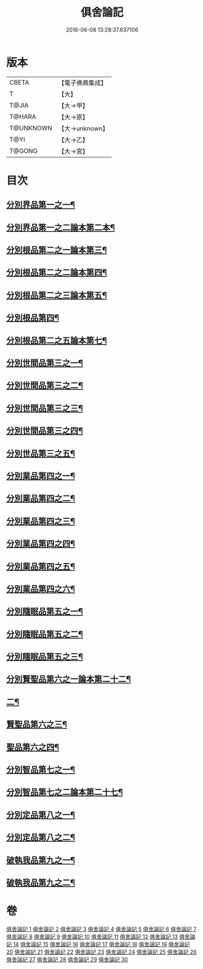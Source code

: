 #+TITLE: 俱舍論記 
#+DATE: 2016-06-08 13:28:37.637106

* 版本
 |     CBETA|【電子佛典集成】|
 |         T|【大】     |
 |     T@JIA|【大→甲】   |
 |    T@HARA|【大→原】   |
 | T@UNKNOWN|【大→unknown】|
 |      T@YI|【大→乙】   |
 |    T@GONG|【大→宮】   |

* 目次
** [[file:KR6l0034_001.txt::001-0001a6][分別界品第一之一¶]]
** [[file:KR6l0034_002.txt::002-0034b5][分別界品第一之二論本第二本¶]]
** [[file:KR6l0034_003.txt::003-0055c19][分別根品第二之一論本第三¶]]
** [[file:KR6l0034_004.txt::004-0070a23][分別根品第二之二論本第四¶]]
** [[file:KR6l0034_005.txt::005-0092c10][分別根品第二之三論本第五¶]]
** [[file:KR6l0034_006.txt::006-0112b17][分別根品第四¶]]
** [[file:KR6l0034_007.txt::007-0133a11][分別根品第二之五論本第七¶]]
** [[file:KR6l0034_008.txt::008-0148a5][分別世間品第三之一¶]]
** [[file:KR6l0034_009.txt::009-0160a5][分別世間品第三之二¶]]
** [[file:KR6l0034_010.txt::010-0173a26][分別世間品第三之三¶]]
** [[file:KR6l0034_011.txt::011-0185b11][分別世間品第三之四¶]]
** [[file:KR6l0034_012.txt::012-0192b11][分別世品第三之五¶]]
** [[file:KR6l0034_013.txt::013-0200b5][分別業品第四之一¶]]
** [[file:KR6l0034_014.txt::014-0217a14][分別業品第四之二¶]]
** [[file:KR6l0034_015.txt::015-0230a5][分別業品第四之三¶]]
** [[file:KR6l0034_016.txt::016-0250c5][分別業品第四之四¶]]
** [[file:KR6l0034_017.txt::017-0264a20][分別業品第四之五¶]]
** [[file:KR6l0034_018.txt::018-0276b16][分別業品第四之六¶]]
** [[file:KR6l0034_019.txt::019-0291a5][分別隨眠品第五之一¶]]
** [[file:KR6l0034_020.txt::020-0309b21][分別隨眠品第五之二¶]]
** [[file:KR6l0034_021.txt::021-0318c5][分別隨眠品第五之三¶]]
** [[file:KR6l0034_022.txt::022-0332c5][分別賢聖品第六之一論本第二十二¶]]
** [[file:KR6l0034_023.txt::023-0343a5][二¶]]
** [[file:KR6l0034_024.txt::024-0357a17][賢聖品第六之三¶]]
** [[file:KR6l0034_025.txt::025-0371c9][聖品第六之四¶]]
** [[file:KR6l0034_026.txt::026-0383b10][分別智品第七之一¶]]
** [[file:KR6l0034_027.txt::027-0403b6][分別智品第七之二論本第二十七¶]]
** [[file:KR6l0034_028.txt::028-0417a23][分別定品第八之一¶]]
** [[file:KR6l0034_029.txt::029-0432c26][分別定品第八之二¶]]
** [[file:KR6l0034_029.txt::029-0438c16][破執我品第九之一¶]]
** [[file:KR6l0034_030.txt::030-0444a22][破執我品第九之二¶]]

* 卷
[[file:KR6l0034_001.txt][俱舍論記 1]]
[[file:KR6l0034_002.txt][俱舍論記 2]]
[[file:KR6l0034_003.txt][俱舍論記 3]]
[[file:KR6l0034_004.txt][俱舍論記 4]]
[[file:KR6l0034_005.txt][俱舍論記 5]]
[[file:KR6l0034_006.txt][俱舍論記 6]]
[[file:KR6l0034_007.txt][俱舍論記 7]]
[[file:KR6l0034_008.txt][俱舍論記 8]]
[[file:KR6l0034_009.txt][俱舍論記 9]]
[[file:KR6l0034_010.txt][俱舍論記 10]]
[[file:KR6l0034_011.txt][俱舍論記 11]]
[[file:KR6l0034_012.txt][俱舍論記 12]]
[[file:KR6l0034_013.txt][俱舍論記 13]]
[[file:KR6l0034_014.txt][俱舍論記 14]]
[[file:KR6l0034_015.txt][俱舍論記 15]]
[[file:KR6l0034_016.txt][俱舍論記 16]]
[[file:KR6l0034_017.txt][俱舍論記 17]]
[[file:KR6l0034_018.txt][俱舍論記 18]]
[[file:KR6l0034_019.txt][俱舍論記 19]]
[[file:KR6l0034_020.txt][俱舍論記 20]]
[[file:KR6l0034_021.txt][俱舍論記 21]]
[[file:KR6l0034_022.txt][俱舍論記 22]]
[[file:KR6l0034_023.txt][俱舍論記 23]]
[[file:KR6l0034_024.txt][俱舍論記 24]]
[[file:KR6l0034_025.txt][俱舍論記 25]]
[[file:KR6l0034_026.txt][俱舍論記 26]]
[[file:KR6l0034_027.txt][俱舍論記 27]]
[[file:KR6l0034_028.txt][俱舍論記 28]]
[[file:KR6l0034_029.txt][俱舍論記 29]]
[[file:KR6l0034_030.txt][俱舍論記 30]]

